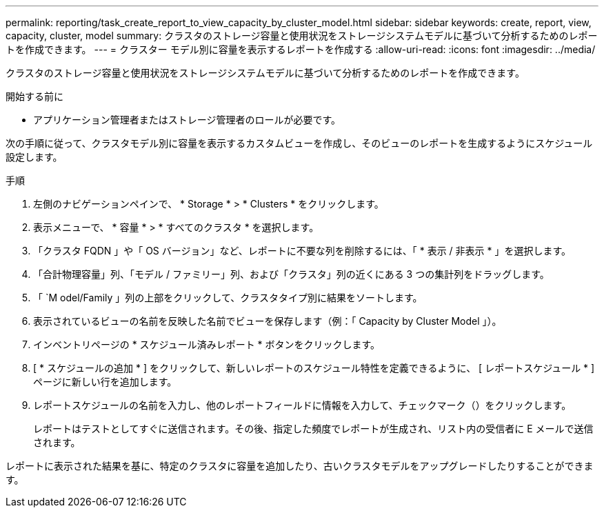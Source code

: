 ---
permalink: reporting/task_create_report_to_view_capacity_by_cluster_model.html 
sidebar: sidebar 
keywords: create, report, view, capacity, cluster, model 
summary: クラスタのストレージ容量と使用状況をストレージシステムモデルに基づいて分析するためのレポートを作成できます。 
---
= クラスター モデル別に容量を表示するレポートを作成する
:allow-uri-read: 
:icons: font
:imagesdir: ../media/


[role="lead"]
クラスタのストレージ容量と使用状況をストレージシステムモデルに基づいて分析するためのレポートを作成できます。

.開始する前に
* アプリケーション管理者またはストレージ管理者のロールが必要です。


次の手順に従って、クラスタモデル別に容量を表示するカスタムビューを作成し、そのビューのレポートを生成するようにスケジュール設定します。

.手順
. 左側のナビゲーションペインで、 * Storage * > * Clusters * をクリックします。
. 表示メニューで、 * 容量 * > * すべてのクラスタ * を選択します。
. 「クラスタ FQDN 」や「 OS バージョン」など、レポートに不要な列を削除するには、「 * 表示 / 非表示 * 」を選択します。
. 「合計物理容量」列、「モデル / ファミリー」列、および「クラスタ」列の近くにある 3 つの集計列をドラッグします。
. 「 `M odel/Family 」列の上部をクリックして、クラスタタイプ別に結果をソートします。
. 表示されているビューの名前を反映した名前でビューを保存します（例：「 Capacity by Cluster Model 」）。
. インベントリページの * スケジュール済みレポート * ボタンをクリックします。
. [ * スケジュールの追加 * ] をクリックして、新しいレポートのスケジュール特性を定義できるように、 [ レポートスケジュール * ] ページに新しい行を追加します。
. レポートスケジュールの名前を入力し、他のレポートフィールドに情報を入力して、チェックマーク（image:../media/blue_check.gif[""]）をクリックします。
+
レポートはテストとしてすぐに送信されます。その後、指定した頻度でレポートが生成され、リスト内の受信者に E メールで送信されます。



レポートに表示された結果を基に、特定のクラスタに容量を追加したり、古いクラスタモデルをアップグレードしたりすることができます。
